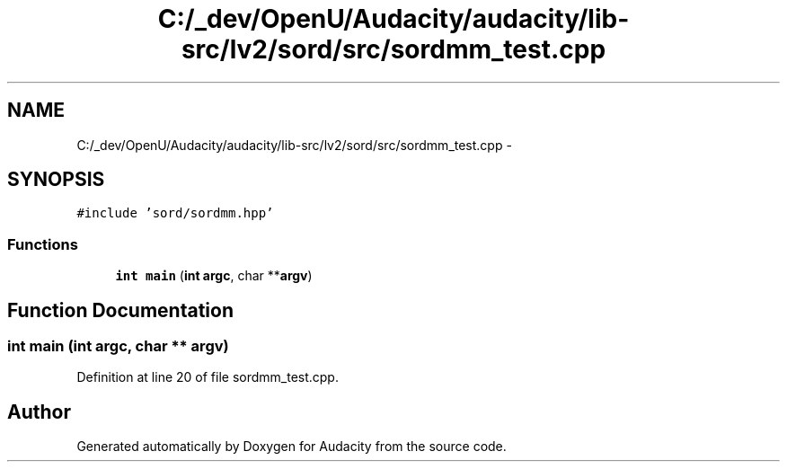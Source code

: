.TH "C:/_dev/OpenU/Audacity/audacity/lib-src/lv2/sord/src/sordmm_test.cpp" 3 "Thu Apr 28 2016" "Audacity" \" -*- nroff -*-
.ad l
.nh
.SH NAME
C:/_dev/OpenU/Audacity/audacity/lib-src/lv2/sord/src/sordmm_test.cpp \- 
.SH SYNOPSIS
.br
.PP
\fC#include 'sord/sordmm\&.hpp'\fP
.br

.SS "Functions"

.in +1c
.ti -1c
.RI "\fBint\fP \fBmain\fP (\fBint\fP \fBargc\fP, char **\fBargv\fP)"
.br
.in -1c
.SH "Function Documentation"
.PP 
.SS "\fBint\fP main (\fBint\fP argc, char ** argv)"

.PP
Definition at line 20 of file sordmm_test\&.cpp\&.
.SH "Author"
.PP 
Generated automatically by Doxygen for Audacity from the source code\&.
